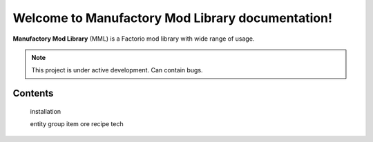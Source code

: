 Welcome to Manufactory Mod Library documentation!
===================================

**Manufactory Mod Library** (MML) is a Factorio mod library with wide range of usage.

.. note::

    This project is under active development.
    Can contain bugs.

Contents
--------

    installation

    entity
    group
    item
    ore
    recipe
    tech